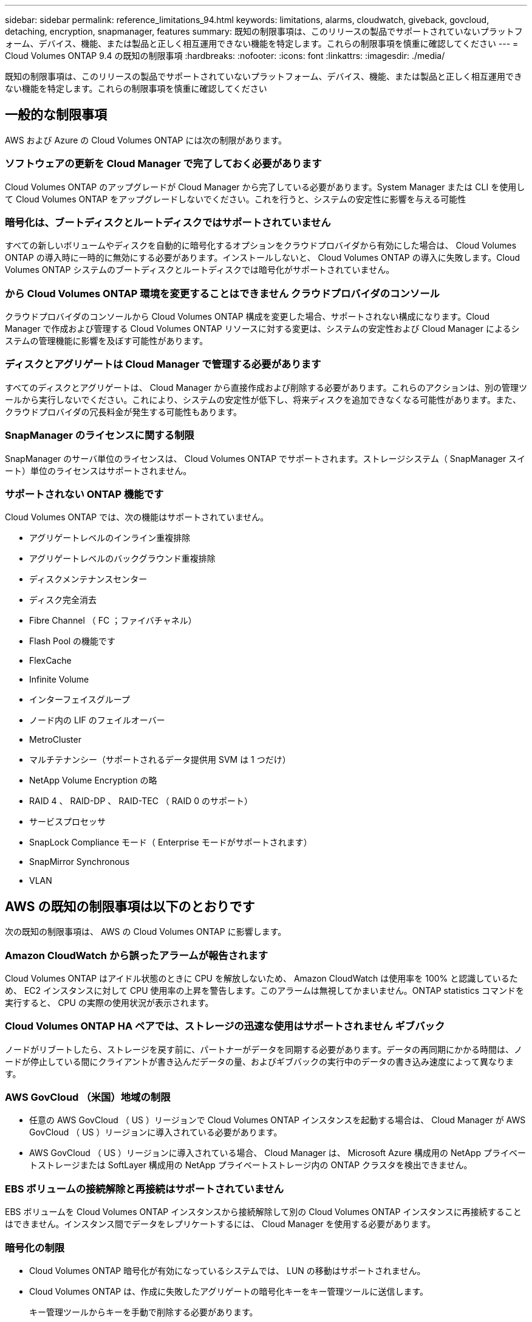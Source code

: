 ---
sidebar: sidebar 
permalink: reference_limitations_94.html 
keywords: limitations, alarms, cloudwatch, giveback, govcloud, detaching, encryption, snapmanager, features 
summary: 既知の制限事項は、このリリースの製品でサポートされていないプラットフォーム、デバイス、機能、または製品と正しく相互運用できない機能を特定します。これらの制限事項を慎重に確認してください 
---
= Cloud Volumes ONTAP 9.4 の既知の制限事項
:hardbreaks:
:nofooter: 
:icons: font
:linkattrs: 
:imagesdir: ./media/


[role="lead"]
既知の制限事項は、このリリースの製品でサポートされていないプラットフォーム、デバイス、機能、または製品と正しく相互運用できない機能を特定します。これらの制限事項を慎重に確認してください



== 一般的な制限事項

AWS および Azure の Cloud Volumes ONTAP には次の制限があります。



=== ソフトウェアの更新を Cloud Manager で完了しておく必要があります

Cloud Volumes ONTAP のアップグレードが Cloud Manager から完了している必要があります。System Manager または CLI を使用して Cloud Volumes ONTAP をアップグレードしないでください。これを行うと、システムの安定性に影響を与える可能性



=== 暗号化は、ブートディスクとルートディスクではサポートされていません

すべての新しいボリュームやディスクを自動的に暗号化するオプションをクラウドプロバイダから有効にした場合は、 Cloud Volumes ONTAP の導入時に一時的に無効にする必要があります。インストールしないと、 Cloud Volumes ONTAP の導入に失敗します。Cloud Volumes ONTAP システムのブートディスクとルートディスクでは暗号化がサポートされていません。



=== から Cloud Volumes ONTAP 環境を変更することはできません クラウドプロバイダのコンソール

クラウドプロバイダのコンソールから Cloud Volumes ONTAP 構成を変更した場合、サポートされない構成になります。Cloud Manager で作成および管理する Cloud Volumes ONTAP リソースに対する変更は、システムの安定性および Cloud Manager によるシステムの管理機能に影響を及ぼす可能性があります。



=== ディスクとアグリゲートは Cloud Manager で管理する必要があります

すべてのディスクとアグリゲートは、 Cloud Manager から直接作成および削除する必要があります。これらのアクションは、別の管理ツールから実行しないでください。これにより、システムの安定性が低下し、将来ディスクを追加できなくなる可能性があります。また、クラウドプロバイダの冗長料金が発生する可能性もあります。



=== SnapManager のライセンスに関する制限

SnapManager のサーバ単位のライセンスは、 Cloud Volumes ONTAP でサポートされます。ストレージシステム（ SnapManager スイート）単位のライセンスはサポートされません。



=== サポートされない ONTAP 機能です

Cloud Volumes ONTAP では、次の機能はサポートされていません。

* アグリゲートレベルのインライン重複排除
* アグリゲートレベルのバックグラウンド重複排除
* ディスクメンテナンスセンター
* ディスク完全消去
* Fibre Channel （ FC ；ファイバチャネル）
* Flash Pool の機能です
* FlexCache
* Infinite Volume
* インターフェイスグループ
* ノード内の LIF のフェイルオーバー
* MetroCluster
* マルチテナンシー（サポートされるデータ提供用 SVM は 1 つだけ）
* NetApp Volume Encryption の略
* RAID 4 、 RAID-DP 、 RAID-TEC （ RAID 0 のサポート）
* サービスプロセッサ
* SnapLock Compliance モード（ Enterprise モードがサポートされます）
* SnapMirror Synchronous
* VLAN




== AWS の既知の制限事項は以下のとおりです

次の既知の制限事項は、 AWS の Cloud Volumes ONTAP に影響します。



=== Amazon CloudWatch から誤ったアラームが報告されます

Cloud Volumes ONTAP はアイドル状態のときに CPU を解放しないため、 Amazon CloudWatch は使用率を 100% と認識しているため、 EC2 インスタンスに対して CPU 使用率の上昇を警告します。このアラームは無視してかまいません。ONTAP statistics コマンドを実行すると、 CPU の実際の使用状況が表示されます。



=== Cloud Volumes ONTAP HA ペアでは、ストレージの迅速な使用はサポートされません ギブバック

ノードがリブートしたら、ストレージを戻す前に、パートナーがデータを同期する必要があります。データの再同期にかかる時間は、ノードが停止している間にクライアントが書き込んだデータの量、およびギブバックの実行中のデータの書き込み速度によって異なります。



=== AWS GovCloud （米国）地域の制限

* 任意の AWS GovCloud （ US ）リージョンで Cloud Volumes ONTAP インスタンスを起動する場合は、 Cloud Manager が AWS GovCloud （ US ）リージョンに導入されている必要があります。
* AWS GovCloud （ US ）リージョンに導入されている場合、 Cloud Manager は、 Microsoft Azure 構成用の NetApp プライベートストレージまたは SoftLayer 構成用の NetApp プライベートストレージ内の ONTAP クラスタを検出できません。




=== EBS ボリュームの接続解除と再接続はサポートされていません

EBS ボリュームを Cloud Volumes ONTAP インスタンスから接続解除して別の Cloud Volumes ONTAP インスタンスに再接続することはできません。インスタンス間でデータをレプリケートするには、 Cloud Manager を使用する必要があります。



=== 暗号化の制限

* Cloud Volumes ONTAP 暗号化が有効になっているシステムでは、 LUN の移動はサポートされません。
* Cloud Volumes ONTAP は、作成に失敗したアグリゲートの暗号化キーをキー管理ツールに送信します。
+
キー管理ツールからキーを手動で削除する必要があります。





== Microsoft Azure の既知の制限事項は以下のとおりです

以下に記載する既知の制限事項は、 Azure の Cloud Volumes ONTAP に影響します。



=== 従量課金制は、 CSP パートナーが利用できません

マイクロソフトクラウドソリューションプロバイダー (CSP) パートナーの場合、従量課金制のサブスクリプションは CSP パートナーに提供されないため、 Cloud Volumes ONTAP Explore 、 Standard 、または Premium を展開することはできません。ライセンスを購入し、 Cloud Volumes ONTAP BYOL を導入する必要があります。
